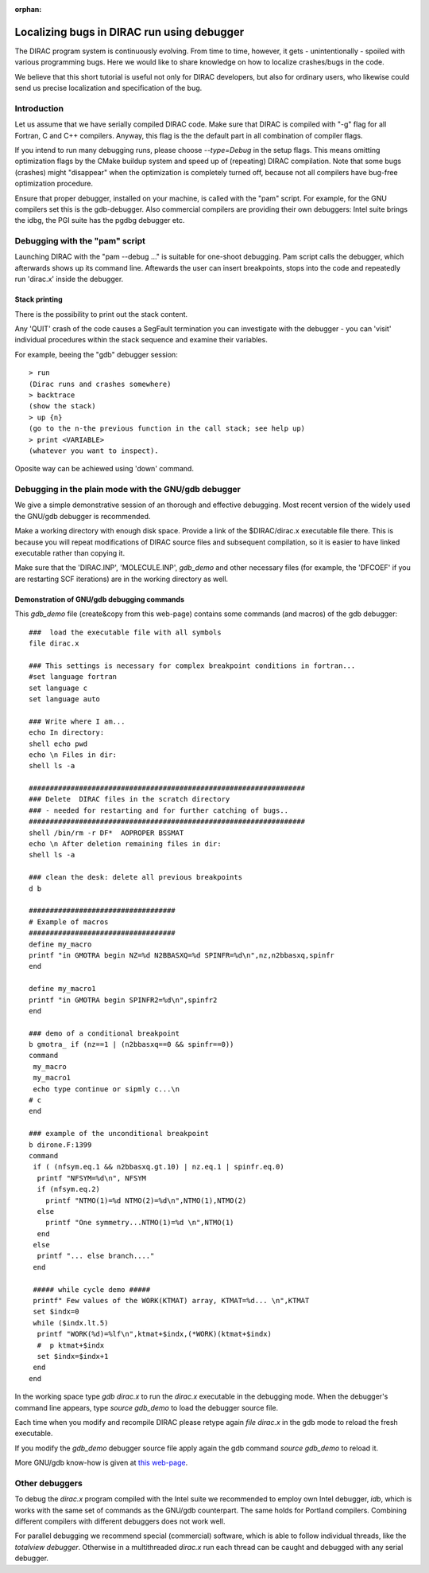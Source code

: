 :orphan:
 

Localizing bugs in DIRAC run using debugger
===========================================

The DIRAC program system is continuously evolving. From time to time, however, it gets  - unintentionally - spoiled with
various programming bugs. Here we would like to share knowledge
on how to localize crashes/bugs in the code.

We believe that this short tutorial is useful not only for DIRAC
developers, but also for ordinary users, who likewise could send us
precise localization and specification of the bug.

Introduction
------------

Let us assume that we have serially compiled DIRAC code.
Make sure that DIRAC is compiled with "-g" flag for all Fortran, C and C++
compilers. Anyway, this flag is the the default part in all combination of compiler flags.

If you intend to run many debugging runs, please choose *--type=Debug* in the setup flags.
This means omitting optimization flags by the CMake buildup system and speed up of (repeating) DIRAC
compilation. Note that some bugs (crashes)
might "disappear" when the optimization is completely turned off, because not all
compilers have bug-free optimization procedure.

Ensure that proper debugger, installed on your machine,  is called with the "pam" script.
For example, for the GNU compilers set this is the gdb-debugger.
Also commercial compilers are providing their own debuggers: Intel suite brings 
the idbg, the PGI suite has the pgdbg debugger etc.

Debugging with the "pam" script
-------------------------------

Launching DIRAC with the "pam --debug ..."  is suitable for one-shoot debugging.
Pam script calls the debugger, which afterwards shows up its command
line. Aftewards the user can insert breakpoints, stops into the code and repeatedly run
'dirac.x' inside the debugger.

Stack printing
~~~~~~~~~~~~~~

There is the possibility to print out the stack content.

Any 'QUIT' crash of the code causes a SegFault termination you can
investigate with the debugger - you can 'visit' individual procedures
within the stack sequence and examine their variables.

For example, beeing the "gdb" debugger session:

::

    > run
    (Dirac runs and crashes somewhere)
    > backtrace
    (show the stack)
    > up {n}
    (go to the n-the previous function in the call stack; see help up)
    > print <VARIABLE>
    (whatever you want to inspect).

Oposite way can be achiewed using 'down' command.

Debugging in the plain mode with the GNU/gdb debugger
-----------------------------------------------------

We give a simple demonstrative session of an thorough and effective debugging.
Most recent version of the widely used the GNU/gdb debugger is recommended.

Make a working directory with enough disk space. Provide a link of the
$DIRAC/dirac.x executable file there. This is because you will repeat
modifications of DIRAC source files and subsequent compilation, so it is
easier to have linked executable rather than copying it.

Make sure that the 'DIRAC.INP', 'MOLECULE.INP', *gdb\_demo* and other
necessary files (for example, the 'DFCOEF' if you are restarting SCF iterations) are
in the working directory as well.

Demonstration of GNU/gdb debugging commands
~~~~~~~~~~~~~~~~~~~~~~~~~~~~~~~~~~~~~~~~~~~

This *gdb\_demo* file (create&copy from this web-page) contains some
commands (and macros) of the gdb debugger:

::

    ###  load the executable file with all symbols
    file dirac.x
     
    ### This settings is necessary for complex breakpoint conditions in fortran...
    #set language fortran
    set language c
    set language auto
     
    ### Write where I am...
    echo In directory:
    shell echo pwd
    echo \n Files in dir:
    shell ls -a
     
    ##################################################################
    ### Delete  DIRAC files in the scratch directory
    ### - needed for restarting and for further catching of bugs..
    ##################################################################
    shell /bin/rm -r DF*  AOPROPER BSSMAT
    echo \n After deletion remaining files in dir:
    shell ls -a
     
    ### clean the desk: delete all previous breakpoints
    d b
     
    ###################################
    # Example of macros
    ###################################
    define my_macro
    printf "in GMOTRA begin NZ=%d N2BBASXQ=%d SPINFR=%d\n",nz,n2bbasxq,spinfr
    end
     
    define my_macro1
    printf "in GMOTRA begin SPINFR2=%d\n",spinfr2
    end
     
    ### demo of a conditional breakpoint
    b gmotra_ if (nz==1 | (n2bbasxq==0 && spinfr==0))
    command
     my_macro
     my_macro1
     echo type continue or sipmly c...\n
    # c
    end
     
    ### example of the unconditional breakpoint
    b dirone.F:1399
    command
     if ( (nfsym.eq.1 && n2bbasxq.gt.10) | nz.eq.1 | spinfr.eq.0)
      printf "NFSYM=%d\n", NFSYM
      if (nfsym.eq.2)
        printf "NTMO(1)=%d NTMO(2)=%d\n",NTMO(1),NTMO(2)
      else
        printf "One symmetry...NTMO(1)=%d \n",NTMO(1)
      end
     else
      printf "... else branch...."
     end
      
     ##### while cycle demo #####
     printf" Few values of the WORK(KTMAT) array, KTMAT=%d... \n",KTMAT
     set $indx=0
     while ($indx.lt.5)
      printf "WORK(%d)=%lf\n",ktmat+$indx,(*WORK)(ktmat+$indx) 
      #  p ktmat+$indx
      set $indx=$indx+1
     end
    end

In the working space type *gdb dirac.x* to run the *dirac.x* executable in
the debugging mode. When the debugger's command line appears, type *source gdb\_demo* to load the debugger source file.

Each time when you modify and recompile DIRAC please retype again *file dirac.x* in the gdb mode to reload the fresh executable.

If you modify the *gdb\_demo* debugger source file apply again the gdb command *source gdb\_demo* to reload it.

More GNU/gdb know-how is given at `this web-page <http://sources.redhat.com/gdb/current/onlinedocs/gdb.html>`_.

Other debuggers
---------------

To debug the *dirac.x* program compiled with the Intel suite we recommended to employ own Intel debugger, *idb*, 
which is works with the same set of commands as the GNU/gdb counterpart. The same holds for Portland compilers.
Combining different compilers with different debuggers does not work well.

For parallel debugging we recommend special (commercial) software, which is able to follow individual threads,
like the *totalview debugger*. Otherwise in a multithreaded *dirac.x* run each thread can be caught and debugged 
with any serial debugger.
